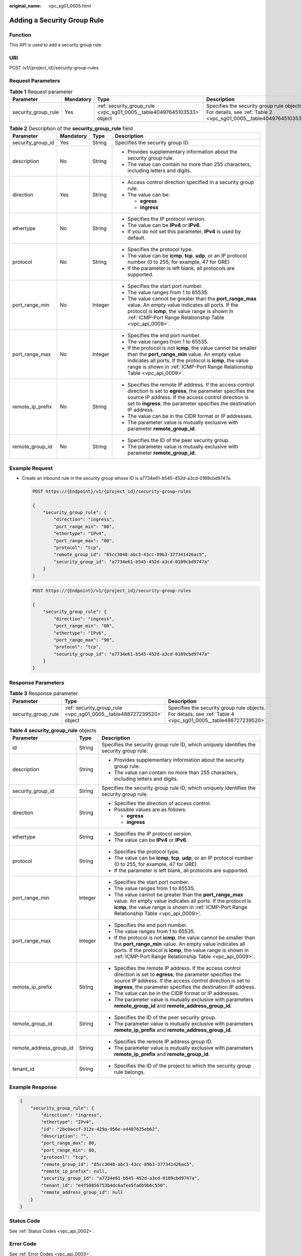 :original_name: vpc_sg01_0005.html

.. _vpc_sg01_0005:

Adding a Security Group Rule
============================

Function
--------

This API is used to add a security group rule.

URI
---

POST /v1/{project_id}/security-group-rules

Request Parameters
------------------

.. table:: **Table 1** Request parameter

   +---------------------+-----------+------------------------------------------------------------------------+------------------------------------------------------------------------------------------------------------------+
   | Parameter           | Mandatory | Type                                                                   | Description                                                                                                      |
   +=====================+===========+========================================================================+==================================================================================================================+
   | security_group_rule | Yes       | :ref:`security_group_rule <vpc_sg01_0005__table40497645103533>` object | Specifies the security group rule objects. For details, see :ref:`Table 2 <vpc_sg01_0005__table40497645103533>`. |
   +---------------------+-----------+------------------------------------------------------------------------+------------------------------------------------------------------------------------------------------------------+

.. _vpc_sg01_0005__table40497645103533:

.. table:: **Table 2** Description of the **security_group_rule** field

   +-------------------+-----------------+-----------------+-----------------------------------------------------------------------------------------------------------------------------------------------------------------------------------------------------------------------------------------------------------+
   | Parameter         | Mandatory       | Type            | Description                                                                                                                                                                                                                                               |
   +===================+=================+=================+===========================================================================================================================================================================================================================================================+
   | security_group_id | Yes             | String          | Specifies the security group ID.                                                                                                                                                                                                                          |
   +-------------------+-----------------+-----------------+-----------------------------------------------------------------------------------------------------------------------------------------------------------------------------------------------------------------------------------------------------------+
   | description       | No              | String          | -  Provides supplementary information about the security group rule.                                                                                                                                                                                      |
   |                   |                 |                 | -  The value can contain no more than 255 characters, including letters and digits.                                                                                                                                                                       |
   +-------------------+-----------------+-----------------+-----------------------------------------------------------------------------------------------------------------------------------------------------------------------------------------------------------------------------------------------------------+
   | direction         | Yes             | String          | -  Access control direction specified in a security group rule.                                                                                                                                                                                           |
   |                   |                 |                 | -  The value can be:                                                                                                                                                                                                                                      |
   |                   |                 |                 |                                                                                                                                                                                                                                                           |
   |                   |                 |                 |    -  **egress**                                                                                                                                                                                                                                          |
   |                   |                 |                 |    -  **ingress**                                                                                                                                                                                                                                         |
   +-------------------+-----------------+-----------------+-----------------------------------------------------------------------------------------------------------------------------------------------------------------------------------------------------------------------------------------------------------+
   | ethertype         | No              | String          | -  Specifies the IP protocol version.                                                                                                                                                                                                                     |
   |                   |                 |                 | -  The value can be **IPv4** or **IPv6**.                                                                                                                                                                                                                 |
   |                   |                 |                 | -  If you do not set this parameter, **IPv4** is used by default.                                                                                                                                                                                         |
   +-------------------+-----------------+-----------------+-----------------------------------------------------------------------------------------------------------------------------------------------------------------------------------------------------------------------------------------------------------+
   | protocol          | No              | String          | -  Specifies the protocol type.                                                                                                                                                                                                                           |
   |                   |                 |                 | -  The value can be **icmp**, **tcp**, **udp**, or an IP protocol number (0 to 255, for example, 47 for GRE)                                                                                                                                              |
   |                   |                 |                 | -  If the parameter is left blank, all protocols are supported.                                                                                                                                                                                           |
   +-------------------+-----------------+-----------------+-----------------------------------------------------------------------------------------------------------------------------------------------------------------------------------------------------------------------------------------------------------+
   | port_range_min    | No              | Integer         | -  Specifies the start port number.                                                                                                                                                                                                                       |
   |                   |                 |                 | -  The value ranges from 1 to 65535.                                                                                                                                                                                                                      |
   |                   |                 |                 | -  The value cannot be greater than the **port_range_max** value. An empty value indicates all ports. If the protocol is **icmp**, the value range is shown in :ref:`ICMP-Port Range Relationship Table <vpc_api_0009>`.                                  |
   +-------------------+-----------------+-----------------+-----------------------------------------------------------------------------------------------------------------------------------------------------------------------------------------------------------------------------------------------------------+
   | port_range_max    | No              | Integer         | -  Specifies the end port number.                                                                                                                                                                                                                         |
   |                   |                 |                 | -  The value ranges from 1 to 65535.                                                                                                                                                                                                                      |
   |                   |                 |                 | -  If the protocol is not **icmp**, the value cannot be smaller than the **port_range_min** value. An empty value indicates all ports. If the protocol is **icmp**, the value range is shown in :ref:`ICMP-Port Range Relationship Table <vpc_api_0009>`. |
   +-------------------+-----------------+-----------------+-----------------------------------------------------------------------------------------------------------------------------------------------------------------------------------------------------------------------------------------------------------+
   | remote_ip_prefix  | No              | String          | -  Specifies the remote IP address. If the access control direction is set to **egress**, the parameter specifies the source IP address. If the access control direction is set to **ingress**, the parameter specifies the destination IP address.       |
   |                   |                 |                 | -  The value can be in the CIDR format or IP addresses.                                                                                                                                                                                                   |
   |                   |                 |                 | -  The parameter value is mutually exclusive with parameter **remote_group_id**.                                                                                                                                                                          |
   +-------------------+-----------------+-----------------+-----------------------------------------------------------------------------------------------------------------------------------------------------------------------------------------------------------------------------------------------------------+
   | remote_group_id   | No              | String          | -  Specifies the ID of the peer security group.                                                                                                                                                                                                           |
   |                   |                 |                 | -  The parameter value is mutually exclusive with parameter **remote_group_id**.                                                                                                                                                                          |
   +-------------------+-----------------+-----------------+-----------------------------------------------------------------------------------------------------------------------------------------------------------------------------------------------------------------------------------------------------------+

Example Request
---------------

-  Create an inbound rule in the security group whose ID is a7734e61-b545-452d-a3cd-0189cbd9747a.

   .. code-block:: text

      POST https://{Endpoint}/v1/{project_id}/security-group-rules

      {
          "security_group_rule": {
              "direction": "ingress",
              "port_range_min": "80",
              "ethertype": "IPv4",
              "port_range_max": "80",
              "protocol": "tcp",
              "remote_group_id": "85cc3048-abc3-43cc-89b3-377341426ac5",
              "security_group_id": "a7734e61-b545-452d-a3cd-0189cbd9747a"
          }
      }

   .. code-block:: text

      POST https://{Endpoint}/v1/{project_id}/security-group-rules

      {
          "security_group_rule": {
              "direction": "ingress",
              "port_range_min": "80",
              "ethertype": "IPv6",
              "port_range_max": "90",
              "protocol": "tcp",
              "security_group_id": "a7734e61-b545-452d-a3cd-0189cbd9747a"
          }
      }

Response Parameters
-------------------

.. table:: **Table 3** Response parameter

   +---------------------+----------------------------------------------------------------------+----------------------------------------------------------------------------------------------------------------+
   | Parameter           | Type                                                                 | Description                                                                                                    |
   +=====================+======================================================================+================================================================================================================+
   | security_group_rule | :ref:`security_group_rule <vpc_sg01_0005__table488727239520>` object | Specifies the security group rule objects. For details, see :ref:`Table 4 <vpc_sg01_0005__table488727239520>`. |
   +---------------------+----------------------------------------------------------------------+----------------------------------------------------------------------------------------------------------------+

.. _vpc_sg01_0005__table488727239520:

.. table:: **Table 4** **security_group_rule** objects

   +-------------------------+-----------------------+-----------------------------------------------------------------------------------------------------------------------------------------------------------------------------------------------------------------------------------------------------------+
   | Parameter               | Type                  | Description                                                                                                                                                                                                                                               |
   +=========================+=======================+===========================================================================================================================================================================================================================================================+
   | id                      | String                | Specifies the security group rule ID, which uniquely identifies the security group rule.                                                                                                                                                                  |
   +-------------------------+-----------------------+-----------------------------------------------------------------------------------------------------------------------------------------------------------------------------------------------------------------------------------------------------------+
   | description             | String                | -  Provides supplementary information about the security group rule.                                                                                                                                                                                      |
   |                         |                       | -  The value can contain no more than 255 characters, including letters and digits.                                                                                                                                                                       |
   +-------------------------+-----------------------+-----------------------------------------------------------------------------------------------------------------------------------------------------------------------------------------------------------------------------------------------------------+
   | security_group_id       | String                | Specifies the security group rule ID, which uniquely identifies the security group rule.                                                                                                                                                                  |
   +-------------------------+-----------------------+-----------------------------------------------------------------------------------------------------------------------------------------------------------------------------------------------------------------------------------------------------------+
   | direction               | String                | -  Specifies the direction of access control.                                                                                                                                                                                                             |
   |                         |                       | -  Possible values are as follows:                                                                                                                                                                                                                        |
   |                         |                       |                                                                                                                                                                                                                                                           |
   |                         |                       |    -  **egress**                                                                                                                                                                                                                                          |
   |                         |                       |    -  **ingress**                                                                                                                                                                                                                                         |
   +-------------------------+-----------------------+-----------------------------------------------------------------------------------------------------------------------------------------------------------------------------------------------------------------------------------------------------------+
   | ethertype               | String                | -  Specifies the IP protocol version.                                                                                                                                                                                                                     |
   |                         |                       | -  The value can be **IPv4** or **IPv6**.                                                                                                                                                                                                                 |
   +-------------------------+-----------------------+-----------------------------------------------------------------------------------------------------------------------------------------------------------------------------------------------------------------------------------------------------------+
   | protocol                | String                | -  Specifies the protocol type.                                                                                                                                                                                                                           |
   |                         |                       | -  The value can be **icmp**, **tcp**, **udp**, or an IP protocol number (0 to 255, for example, 47 for GRE)                                                                                                                                              |
   |                         |                       | -  If the parameter is left blank, all protocols are supported.                                                                                                                                                                                           |
   +-------------------------+-----------------------+-----------------------------------------------------------------------------------------------------------------------------------------------------------------------------------------------------------------------------------------------------------+
   | port_range_min          | Integer               | -  Specifies the start port number.                                                                                                                                                                                                                       |
   |                         |                       | -  The value ranges from 1 to 65535.                                                                                                                                                                                                                      |
   |                         |                       | -  The value cannot be greater than the **port_range_max** value. An empty value indicates all ports. If the protocol is **icmp**, the value range is shown in :ref:`ICMP-Port Range Relationship Table <vpc_api_0009>`.                                  |
   +-------------------------+-----------------------+-----------------------------------------------------------------------------------------------------------------------------------------------------------------------------------------------------------------------------------------------------------+
   | port_range_max          | Integer               | -  Specifies the end port number.                                                                                                                                                                                                                         |
   |                         |                       | -  The value ranges from 1 to 65535.                                                                                                                                                                                                                      |
   |                         |                       | -  If the protocol is not **icmp**, the value cannot be smaller than the **port_range_min** value. An empty value indicates all ports. If the protocol is **icmp**, the value range is shown in :ref:`ICMP-Port Range Relationship Table <vpc_api_0009>`. |
   +-------------------------+-----------------------+-----------------------------------------------------------------------------------------------------------------------------------------------------------------------------------------------------------------------------------------------------------+
   | remote_ip_prefix        | String                | -  Specifies the remote IP address. If the access control direction is set to **egress**, the parameter specifies the source IP address. If the access control direction is set to **ingress**, the parameter specifies the destination IP address.       |
   |                         |                       | -  The value can be in the CIDR format or IP addresses.                                                                                                                                                                                                   |
   |                         |                       | -  The parameter value is mutually exclusive with parameters **remote_group_id** and **remote_address_group_id**.                                                                                                                                         |
   +-------------------------+-----------------------+-----------------------------------------------------------------------------------------------------------------------------------------------------------------------------------------------------------------------------------------------------------+
   | remote_group_id         | String                | -  Specifies the ID of the peer security group.                                                                                                                                                                                                           |
   |                         |                       | -  The parameter value is mutually exclusive with parameters **remote_ip_prefix** and **remote_address_group_id**.                                                                                                                                        |
   +-------------------------+-----------------------+-----------------------------------------------------------------------------------------------------------------------------------------------------------------------------------------------------------------------------------------------------------+
   | remote_address_group_id | String                | -  Specifies the remote IP address group ID.                                                                                                                                                                                                              |
   |                         |                       | -  The parameter value is mutually exclusive with parameters **remote_ip_prefix** and **remote_group_id**.                                                                                                                                                |
   +-------------------------+-----------------------+-----------------------------------------------------------------------------------------------------------------------------------------------------------------------------------------------------------------------------------------------------------+
   | tenant_id               | String                | -  Specifies the ID of the project to which the security group rule belongs.                                                                                                                                                                              |
   +-------------------------+-----------------------+-----------------------------------------------------------------------------------------------------------------------------------------------------------------------------------------------------------------------------------------------------------+

Example Response
----------------

.. code-block::

   {
       "security_group_rule": {
           "direction": "ingress",
           "ethertype": "IPv4",
           "id": "2bc0accf-312e-429a-956e-e4407625eb62",
           "description": "",
           "port_range_max": 80,
           "port_range_min": 80,
           "protocol": "tcp",
           "remote_group_id": "85cc3048-abc3-43cc-89b3-377341426ac5",
           "remote_ip_prefix": null,
           "security_group_id": "a7734e61-b545-452d-a3cd-0189cbd9747a",
           "tenant_id": "e4f50856753b4dc6afee5fa6b9b6c550",
           "remote_address_group_id": null
       }
   }

Status Code
-----------

See :ref:`Status Codes <vpc_api_0002>`.

Error Code
----------

See :ref:`Error Codes <vpc_api_0003>`.
